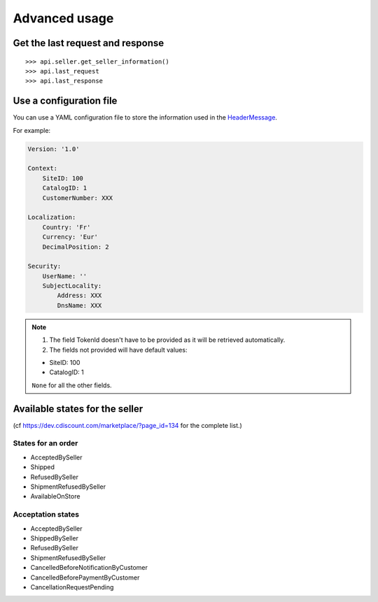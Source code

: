 .. _advanced_usage:


Advanced usage
==============

Get the last request and response
-----------------------------------

::
    
  >>> api.seller.get_seller_information()
  >>> api.last_request
  >>> api.last_response


Use a configuration file
------------------------

You can use a YAML configuration file to store the information used in the HeaderMessage_. 

For example:

.. code-block:: yaml

    Version: '1.0'

    Context:
        SiteID: 100
        CatalogID: 1
        CustomerNumber: XXX

    Localization:
        Country: 'Fr'
        Currency: 'Eur'
        DecimalPosition: 2

    Security:
        UserName: ''
        SubjectLocality:
            Address: XXX
            DnsName: XXX

.. note:: 
   
   1. The field TokenId doesn't have to be provided as it will be retrieved
      automatically.

   2. The fields not provided will have default values:

   - SiteID: 100
   - CatalogID: 1

   ``None`` for all the other fields.
    
.. _HeaderMessage: https://dev.cdiscount.com/marketplace/?page_id=212


Available states for the seller
-------------------------------

(cf https://dev.cdiscount.com/marketplace/?page_id=134 for the complete list.)

-------------------
States for an order
-------------------

* AcceptedBySeller
* Shipped
* RefusedBySeller
* ShipmentRefusedBySeller
* AvailableOnStore


------------------
Acceptation states
------------------

* AcceptedBySeller
* ShippedBySeller
* RefusedBySeller
* ShipmentRefusedBySeller
* CancelledBeforeNotificationByCustomer
* CancelledBeforePaymentByCustomer
* CancellationRequestPending
